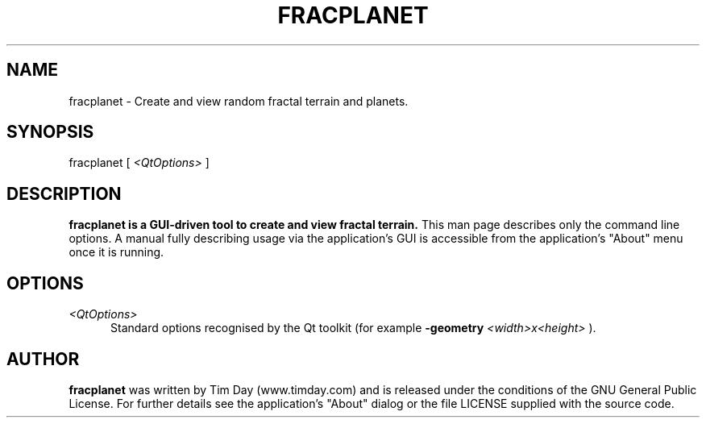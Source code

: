 .TH FRACPLANET 1 "3 Apr 2006" "www.timday.com" "Fracplanet"

.SH NAME
fracplanet \- Create and view random fractal terrain and planets.

.SH SYNOPSIS
fracplanet
[
.I <QtOptions>
]

.SH DESCRIPTION

.B fracplanet is a GUI-driven tool to create and view fractal terrain.
This man page describes only the command line options.
A manual fully describing usage via the application's GUI is
accessible from the application's "About" menu once it is running.

.SH OPTIONS

.TP 0.5i
.I <QtOptions>
Standard options recognised by the Qt toolkit (for example
.B \-geometry
.I <width>x<height>
).

.SH AUTHOR
.B fracplanet
was written by Tim Day (www.timday.com) and is released
under the conditions of the GNU General Public License.
For further details see the application's "About" dialog
or the file LICENSE supplied with the source code.
